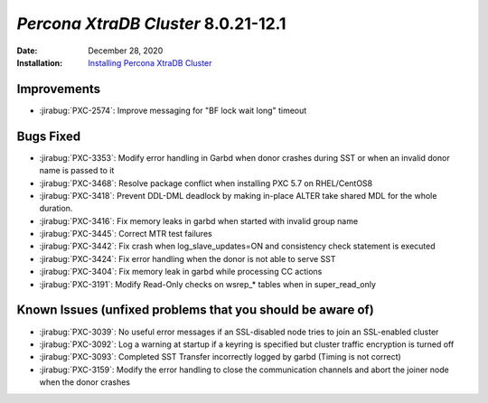 .. _PXC-8.0.21-12.1:

================================================================================
*Percona XtraDB Cluster* 8.0.21-12.1
================================================================================

:Date: December 28, 2020
:Installation: `Installing Percona XtraDB Cluster <https://www.percona.com/doc/percona-xtradb-cluster/8.0/install/index.html>`_

Improvements
================================================================================

* :jirabug:`PXC-2574`: Improve messaging for "BF lock wait long" timeout



Bugs Fixed
================================================================================

* :jirabug:`PXC-3353`: Modify error handling in Garbd when donor crashes during SST or when an invalid donor name is passed to it
* :jirabug:`PXC-3468`: Resolve package conflict when installing PXC 5.7 on RHEL/CentOS8
* :jirabug:`PXC-3418`: Prevent DDL-DML deadlock by making in-place ALTER take shared MDL for the whole duration.
* :jirabug:`PXC-3416`: Fix memory leaks in garbd when started with invalid group name
* :jirabug:`PXC-3445`: Correct MTR test failures
* :jirabug:`PXC-3442`: Fix crash when log_slave_updates=ON and consistency check statement is executed
* :jirabug:`PXC-3424`: Fix error handling when the donor is not able to serve SST
* :jirabug:`PXC-3404`: Fix memory leak in garbd while processing CC actions
* :jirabug:`PXC-3191`: Modify Read-Only checks on wsrep_* tables when in super_read_only



Known Issues (unfixed problems that you should be aware of)
================================================================================

* :jirabug:`PXC-3039`: No useful error messages if an SSL-disabled node tries to join an SSL-enabled cluster
* :jirabug:`PXC-3092`: Log a warning at startup if a keyring is specified but cluster traffic encryption is turned off
* :jirabug:`PXC-3093`: Completed SST Transfer incorrectly logged by garbd (Timing is not correct)
* :jirabug:`PXC-3159`: Modify the error handling to close the communication channels and abort the joiner node when the donor crashes
